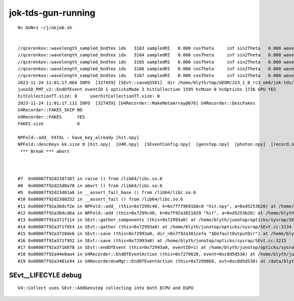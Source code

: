 jok-tds-gun-running
======================

::

    N> GUN=1 ~/j/okjob.sh  


    //qcerenkov::wavelength_sampled_bndtex idx   3163 sampledRI   0.000 cosTheta     inf sin2Theta   0.000 wavelength 159.878 count 100 
    //qcerenkov::wavelength_sampled_bndtex idx   3164 sampledRI   0.000 cosTheta     inf sin2Theta   0.000 wavelength 532.943 count 100 
    //qcerenkov::wavelength_sampled_bndtex idx   3165 sampledRI   0.000 cosTheta     inf sin2Theta   0.000 wavelength 214.234 count 100 
    //qcerenkov::wavelength_sampled_bndtex idx   3166 sampledRI   0.000 cosTheta     inf sin2Theta   0.000 wavelength 285.599 count 100 
    //qcerenkov::wavelength_sampled_bndtex idx   3167 sampledRI   0.000 cosTheta     inf sin2Theta   0.000 wavelength 281.132 count 100 
    2023-11-24 11:01:17.064 INFO  [327459] [SEvt::save@3501]  dir /home/blyth/tmp/GEOM/J23_1_0_rc3_ok0/jok-tds/ALL0/p002 index 2 instance 0 OPTICKS_SAVE_COMP  genstep,photon,record,seq,prd,hit,domain,inphoton,tag,flat,aux,sup
    junoSD_PMT_v2::EndOfEvent eventID 1 opticksMode 3 hitCollection 1595 hcMuon 0 hcOpticks 1726 GPU YES
    hitCollectionTT.size: 0	userhitCollectionTT.size: 0
    2023-11-24 11:01:17.111 INFO  [327459] [U4Recorder::MakeMetaArray@676] U4Recorder::DescFakes  
    U4Recorder::FAKES_SKIP NO 
    U4Recorder::FAKES      YES
    FAKES.size             0

    NPFold::add_ FATAL : have_key_already [hit.npy]
    NPFold::descKeys kk.size 8 [hit.npy]  [U4R.npy]  [SEventConfig.npy]  [genstep.npy]  [photon.npy]  [record.npy]  [seq.npy]  [prd.npy] python: /home/blyth/junotop/opticks/sysrap/NPFold.h:858: void NPFold::add_(const char*, const NP*): Assertion `!have_key_already' failed.
     *** Break *** abort



    #7  0x00007f92d23d7387 in raise () from /lib64/libc.so.6
    #8  0x00007f92d23d8a78 in abort () from /lib64/libc.so.6
    #9  0x00007f92d23d01a6 in __assert_fail_base () from /lib64/libc.so.6
    #10 0x00007f92d23d0252 in __assert_fail () from /lib64/libc.so.6
    #11 0x00007f92a36dcf2e in NPFold::add_ (this=0x7299c40, k=0x7fff9691b8c0 "hit.npy", a=0xd5253b20) at /home/blyth/junotop/opticks/sysrap/NPFold.h:858
    #12 0x00007f92a36dcd6a in NPFold::add (this=0x7299c40, k=0x7f92a3821029 "hit", a=0xd5253b20) at /home/blyth/junotop/opticks/sysrap/NPFold.h:838
    #13 0x00007f92a371f114 in SEvt::gather_components (this=0x72993a0) at /home/blyth/junotop/opticks/sysrap/SEvt.cc:3081
    #14 0x00007f92a371f854 in SEvt::gather (this=0x72993a0) at /home/blyth/junotop/opticks/sysrap/SEvt.cc:3134
    #15 0x00007f92a3720de6 in SEvt::save (this=0x72993a0, dir_=0x7f92a381cefa "$DefaultOutputDir") at /home/blyth/junotop/opticks/sysrap/SEvt.cc:3488
    #16 0x00007f92a371f952 in SEvt::save (this=0x72993a0) at /home/blyth/junotop/opticks/sysrap/SEvt.cc:3215
    #17 0x00007f92a3716878 in SEvt::endOfEvent (this=0x72993a0, eventID=1) at /home/blyth/junotop/opticks/sysrap/SEvt.cc:1351
    #18 0x00007f92a44e0aa4 in U4Recorder::EndOfEventAction (this=0x7270620, event=0xc8d5d530) at /home/blyth/junotop/opticks/u4/U4Recorder.cc:311
    #19 0x00007f92a3481e94 in U4RecorderAnaMgr::EndOfEventAction (this=0x72990b0, evt=0xc8d5d530) at /data/blyth/junotop/junosw/Simulation/DetSimV2/AnalysisCode/src/U4RecorderAnaMgr.cc:32



SEvt__LIFECYLE debug
----------------------

::

    U4::Collect uses SEvt::AddGenstep collecting into both ECPU and EGPU 


